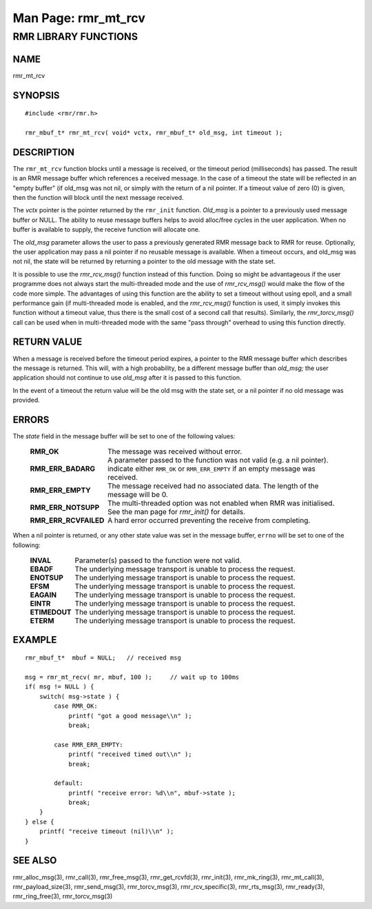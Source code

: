.. This work is licensed under a Creative Commons Attribution 4.0 International License.
.. SPDX-License-Identifier: CC-BY-4.0
.. CAUTION: this document is generated from source in doc/src/rtd.
.. To make changes edit the source and recompile the document.
.. Do NOT make changes directly to .rst or .md files.

============================================================================================
Man Page: rmr_mt_rcv
============================================================================================




RMR LIBRARY FUNCTIONS
=====================



NAME
----

rmr_mt_rcv


SYNOPSIS
--------


::

  #include <rmr/rmr.h>

  rmr_mbuf_t* rmr_mt_rcv( void* vctx, rmr_mbuf_t* old_msg, int timeout );



DESCRIPTION
-----------

The ``rmr_mt_rcv`` function blocks until a message is
received, or the timeout period (milliseconds) has passed.
The result is an RMR message buffer which references a
received message. In the case of a timeout the state will be
reflected in an "empty buffer" (if old_msg was not nil, or
simply with the return of a nil pointer. If a timeout value
of zero (0) is given, then the function will block until the
next message received.

The *vctx* pointer is the pointer returned by the
``rmr_init`` function. *Old_msg* is a pointer to a previously
used message buffer or NULL. The ability to reuse message
buffers helps to avoid alloc/free cycles in the user
application. When no buffer is available to supply, the
receive function will allocate one.

The *old_msg* parameter allows the user to pass a previously
generated RMR message back to RMR for reuse. Optionally, the
user application may pass a nil pointer if no reusable
message is available. When a timeout occurs, and old_msg was
not nil, the state will be returned by returning a pointer to
the old message with the state set.

It is possible to use the *rmr_rcv_msg()* function instead of
this function. Doing so might be advantageous if the user
programme does not always start the multi-threaded mode and
the use of *rmr_rcv_msg()* would make the flow of the code
more simple. The advantages of using this function are the
ability to set a timeout without using epoll, and a small
performance gain (if multi-threaded mode is enabled, and the
*rmr_rcv_msg()* function is used, it simply invokes this
function without a timeout value, thus there is the small
cost of a second call that results). Similarly, the
*rmr_torcv_msg()* call can be used when in multi-threaded
mode with the same "pass through" overhead to using this
function directly.


RETURN VALUE
------------

When a message is received before the timeout period expires,
a pointer to the RMR message buffer which describes the
message is returned. This will, with a high probability, be a
different message buffer than *old_msg;* the user application
should not continue to use *old_msg* after it is passed to
this function.

In the event of a timeout the return value will be the old
msg with the state set, or a nil pointer if no old message
was provided.


ERRORS
------

The *state* field in the message buffer will be set to one of
the following values:


    .. list-table::
      :widths: auto
      :header-rows: 0
      :class: borderless

      * - **RMR_OK**
        -
          The message was received without error.

      * - **RMR_ERR_BADARG**
        -
          A parameter passed to the function was not valid (e.g. a nil
          pointer). indicate either ``RMR_OK`` or ``RMR_ERR_EMPTY`` if
          an empty message was received.

      * - **RMR_ERR_EMPTY**
        -
          The message received had no associated data. The length of
          the message will be 0.

      * - **RMR_ERR_NOTSUPP**
        -
          The multi-threaded option was not enabled when RMR was
          initialised. See the man page for *rmr_init()* for details.

      * - **RMR_ERR_RCVFAILED**
        -
          A hard error occurred preventing the receive from completing.


When a nil pointer is returned, or any other state value was
set in the message buffer, ``errno`` will be set to one of
the following:


    .. list-table::
      :widths: auto
      :header-rows: 0
      :class: borderless

      * - **INVAL**
        -
          Parameter(s) passed to the function were not valid.

      * - **EBADF**
        -
          The underlying message transport is unable to process the
          request.

      * - **ENOTSUP**
        -
          The underlying message transport is unable to process the
          request.

      * - **EFSM**
        -
          The underlying message transport is unable to process the
          request.

      * - **EAGAIN**
        -
          The underlying message transport is unable to process the
          request.

      * - **EINTR**
        -
          The underlying message transport is unable to process the
          request.

      * - **ETIMEDOUT**
        -
          The underlying message transport is unable to process the
          request.

      * - **ETERM**
        -
          The underlying message transport is unable to process the
          request.




EXAMPLE
-------



::

      rmr_mbuf_t*  mbuf = NULL;   // received msg

      msg = rmr_mt_recv( mr, mbuf, 100 );     // wait up to 100ms
      if( msg != NULL ) {
          switch( msg->state ) {
              case RMR_OK:
                  printf( "got a good message\\n" );
                  break;

              case RMR_ERR_EMPTY:
                  printf( "received timed out\\n" );
                  break;

              default:
                  printf( "receive error: %d\\n", mbuf->state );
                  break;
          }
      } else {
          printf( "receive timeout (nil)\\n" );
      }



SEE ALSO
--------

rmr_alloc_msg(3), rmr_call(3), rmr_free_msg(3),
rmr_get_rcvfd(3), rmr_init(3), rmr_mk_ring(3),
rmr_mt_call(3), rmr_payload_size(3), rmr_send_msg(3),
rmr_torcv_msg(3), rmr_rcv_specific(3), rmr_rts_msg(3),
rmr_ready(3), rmr_ring_free(3), rmr_torcv_msg(3)
